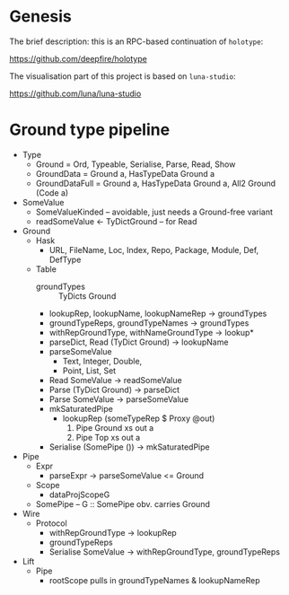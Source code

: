 * Genesis

The brief description: this is an RPC-based continuation of =holotype=:

   https://github.com/deepfire/holotype

The visualisation part of this project is based on =luna-studio=:

   https://github.com/luna/luna-studio

* Ground type pipeline

  - Type
    - Ground         = Ord, Typeable, Serialise, Parse, Read, Show
    - GroundData     = Ground a, HasTypeData Ground a
    - GroundDataFull = Ground a, HasTypeData Ground a, All2 Ground (Code a)
  - SomeValue
    - SomeValueKinded -- avoidable, just needs a Ground-free variant
    - readSomeValue <- TyDictGround -- for Read
  - Ground
    - Hask
      - URL, FileName, Loc, Index, Repo, Package, Module, Def, DefType
    - Table
      - groundTypes :: TyDicts Ground
      - lookupRep, lookupName, lookupNameRep -> groundTypes
      - groundTypeReps, groundTypeNames      -> groundTypes
      - withRepGroundType, withNameGroundType -> lookup*
      - parseDict, Read (TyDict Ground) -> lookupName
      - parseSomeValue
        - Text, Integer, Double,
        - Point, List, Set
      - Read SomeValue -> readSomeValue
      - Parse (TyDict Ground) -> parseDict
      - Parse SomeValue -> parseSomeValue
      - mkSaturatedPipe
        - lookupRep (someTypeRep $ Proxy @out)
          1. Pipe Ground xs out a
          2. Pipe Top    xs out a
      - Serialise (SomePipe ()) -> mkSaturatedPipe
  - Pipe
    - Expr
      - parseExpr -> parseSomeValue <= Ground
    - Scope
      - dataProjScopeG
    - SomePipe -- G :: SomePipe obv. carries Ground
  - Wire
    - Protocol
      - withRepGroundType -> lookupRep
      - groundTypeReps
      - Serialise SomeValue -> withRepGroundType, groundTypeReps
  - Lift
    - Pipe
      - rootScope pulls in groundTypeNames & lookupNameRep
